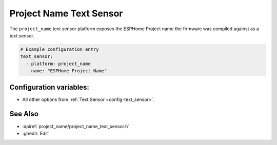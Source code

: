 Project Name Text Sensor
========================

.. seo::
    :description: Instructions for setting up project name text sensors.
    :image: new-box.svg

The ``project_name`` text sensor platform exposes the ESPHome Project name the firmware
was compiled against as a text sensor.

.. figure:: images/version-ui.png
    :align: center

.. code-block:: yaml

    # Example configuration entry
    text_sensor:
      - platform: project_name
        name: "ESPHome Project Name"

Configuration variables:
------------------------

- All other options from :ref:`Text Sensor <config-text_sensor>`.

See Also
--------

- :apiref:`project_name/project_name_text_sensor.h`
- :ghedit:`Edit`
